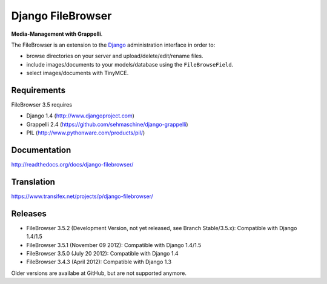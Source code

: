 Django FileBrowser
==================

**Media-Management with Grappelli**.

The FileBrowser is an extension to the `Django <http://www.djangoproject.com>`_ administration interface in order to:

* browse directories on your server and upload/delete/edit/rename files.
* include images/documents to your models/database using the ``FileBrowseField``.
* select images/documents with TinyMCE.

Requirements
------------

FileBrowser 3.5 requires

* Django 1.4 (http://www.djangoproject.com)
* Grappelli 2.4 (https://github.com/sehmaschine/django-grappelli)
* PIL (http://www.pythonware.com/products/pil/)

Documentation
-------------

http://readthedocs.org/docs/django-filebrowser/

Translation
-----------

https://www.transifex.net/projects/p/django-filebrowser/

Releases
--------

* FileBrowser 3.5.2 (Development Version, not yet released, see Branch Stable/3.5.x): Compatible with Django 1.4/1.5
* FileBrowser 3.5.1 (November 09 2012): Compatible with Django 1.4/1.5
* FileBrowser 3.5.0 (July 20 2012): Compatible with Django 1.4
* FileBrowser 3.4.3 (April 2012): Compatible with Django 1.3

Older versions are availabe at GitHub, but are not supported anymore.
